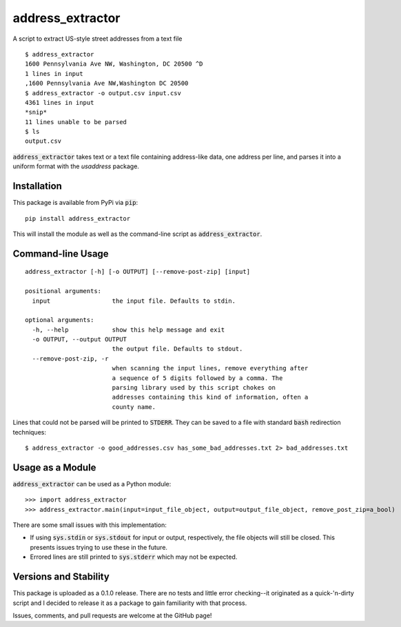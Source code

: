 address_extractor
=================
A script to extract US-style street addresses from a text file

::

    $ address_extractor
    1600 Pennsylvania Ave NW, Washington, DC 20500 ^D
    1 lines in input
    ,1600 Pennsylvania Ave NW,Washington DC 20500
    $ address_extractor -o output.csv input.csv
    4361 lines in input
    *snip*
    11 lines unable to be parsed
    $ ls
    output.csv


:code:`address_extractor` takes text or a text file containing address-like data, one address per line, and parses it into a uniform format with the `usaddress` package.

Installation
------------
This package is available from PyPi via :code:`pip`::

    pip install address_extractor
    
This will install the module as well as the command-line script as :code:`address_extractor`.

Command-line Usage
------------------

::

    address_extractor [-h] [-o OUTPUT] [--remove-post-zip] [input]

    positional arguments:
      input                 the input file. Defaults to stdin.

    optional arguments:
      -h, --help            show this help message and exit
      -o OUTPUT, --output OUTPUT
                            the output file. Defaults to stdout. 
      --remove-post-zip, -r
                            when scanning the input lines, remove everything after
                            a sequence of 5 digits followed by a comma. The
                            parsing library used by this script chokes on
                            addresses containing this kind of information, often a
                            county name.

Lines that could not be parsed will be printed to :code:`STDERR`. They can be saved to a file with standard :code:`bash` redirection techniques:

::

    $ address_extractor -o good_addresses.csv has_some_bad_addresses.txt 2> bad_addresses.txt

Usage as a Module
-----------------
:code:`address_extractor` can be used as a Python module:

::

    >>> import address_extractor
    >>> address_extractor.main(input=input_file_object, output=output_file_object, remove_post_zip=a_bool)

There are some small issues with this implementation:

* If using :code:`sys.stdin` or :code:`sys.stdout` for input or output, respectively, the file objects will still be closed. This presents issues trying to use these in the future.
* Errored lines are still printed to :code:`sys.stderr` which may not be expected.

Versions and Stability
----------------------
This package is uploaded as a 0.1.0 release. There are no tests and little error checking--it originated as a quick-'n-dirty script and I decided to release it as a package to gain familiarity with that process.

Issues, comments, and pull requests are welcome at the GitHub page!
